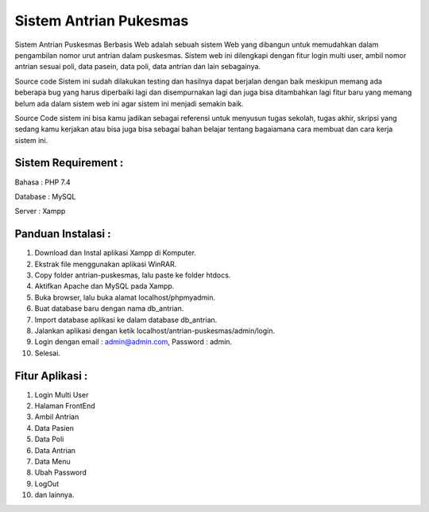 #######################
Sistem Antrian Pukesmas
#######################

Sistem Antrian Puskesmas Berbasis Web adalah sebuah sistem Web yang dibangun untuk memudahkan dalam pengambilan nomor urut antrian dalam puskesmas. Sistem web ini dilengkapi dengan fitur login multi user, ambil nomor antrian sesuai poli, data pasein, data poli, data antrian dan lain sebagainya.

Source code Sistem ini sudah dilakukan testing dan hasilnya dapat berjalan dengan baik meskipun memang ada beberapa bug yang harus diperbaiki lagi dan disempurnakan lagi dan juga bisa ditambahkan lagi fitur baru yang memang belum ada dalam sistem web ini agar sistem ini menjadi semakin baik.

Source Code sistem ini bisa kamu jadikan sebagai referensi untuk menyusun tugas sekolah, tugas akhir, skripsi yang sedang kamu kerjakan atau bisa juga bisa sebagai bahan belajar tentang bagaiamana cara membuat dan cara kerja sistem ini.

********************
Sistem Requirement :
********************

Bahasa : PHP 7.4

Database : MySQL

Server : Xampp

**************************
Panduan Instalasi :
**************************

1.  Download dan Instal aplikasi Xampp di Komputer.
2.  Ekstrak file menggunakan aplikasi WinRAR.
3.  Copy folder antrian-puskesmas, lalu paste ke folder htdocs.
4.  Aktifkan Apache dan MySQL pada Xampp.
5.  Buka browser, lalu buka alamat localhost/phpmyadmin.
6.  Buat database baru dengan nama db_antrian.
7.  Import database aplikasi ke dalam database db_antrian.
8.  Jalankan aplikasi dengan ketik localhost/antrian-puskesmas/admin/login.
9.  Login dengan email : admin@admin.com, Password : admin.
10. Selesai.

**************************
Fitur Aplikasi :
**************************
1. Login Multi User
2. Halaman FrontEnd
3. Ambil Antrian
4. Data Pasien
5. Data Poli
6. Data Antrian
7. Data Menu
8. Ubah Password
9. LogOut
10. dan lainnya.

